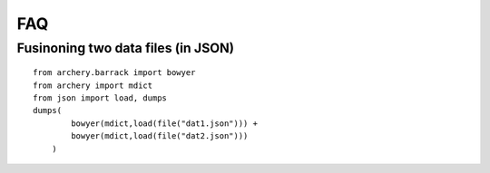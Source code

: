 ===
FAQ
===

Fusinoning two data files (in JSON)
***********************************


::

    from archery.barrack import bowyer
    from archery import mdict
    from json import load, dumps
    dumps(
            bowyer(mdict,load(file("dat1.json"))) +
            bowyer(mdict,load(file("dat2.json")))
        )


